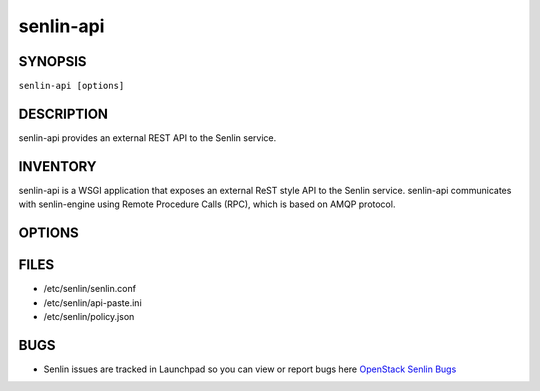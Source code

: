 ==========
senlin-api
==========

.. program:: senlin-api

SYNOPSIS
~~~~~~~~

``senlin-api [options]``

DESCRIPTION
~~~~~~~~~~~

senlin-api provides an external REST API to the Senlin service.

INVENTORY
~~~~~~~~~

senlin-api is a WSGI application that exposes an external ReST style API to
the Senlin service. senlin-api communicates with senlin-engine using Remote
Procedure Calls (RPC), which is based on AMQP protocol.

OPTIONS
~~~~~~~

.. cmdoption:: --config-file

  Path to a config file to use. Multiple config files can be specified, with
  values in later files taking precedence.


.. cmdoption:: --config-dir

  Path to a config directory to pull .conf files from. This file set is
  sorted, so as to provide a predictable parse order if individual options are
  over-ridden. The set is parsed after the file(s), if any, specified via 
  --config-file, hence over-ridden options in the directory take precedence.

FILES
~~~~~

* /etc/senlin/senlin.conf
* /etc/senlin/api-paste.ini
* /etc/senlin/policy.json

BUGS
~~~~

* Senlin issues are tracked in Launchpad so you can view or report bugs here
  `OpenStack Senlin Bugs <https://bugs.launchpad.net/senlin>`__
